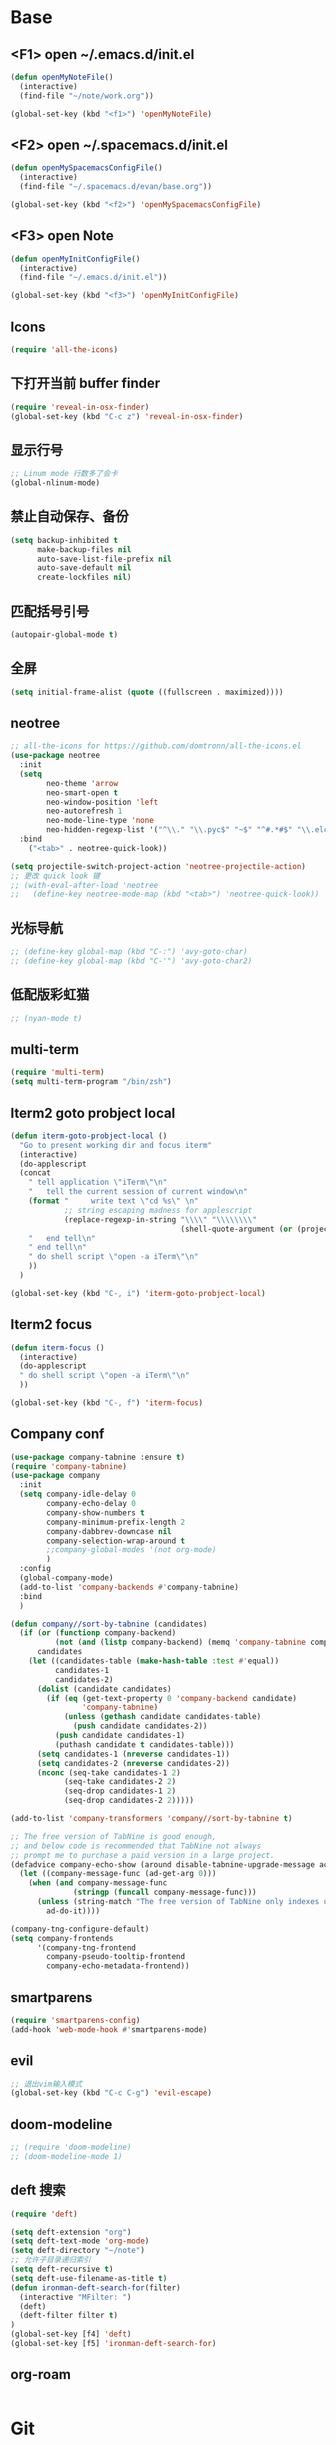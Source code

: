 * Base
** <F1> open ~/.emacs.d/init.el
   #+BEGIN_SRC emacs-lisp
  (defun openMyNoteFile()
    (interactive)
    (find-file "~/note/work.org"))

  (global-set-key (kbd "<f1>") 'openMyNoteFile)
   #+END_SRC

** <F2> open ~/.spacemacs.d/init.el
   #+BEGIN_SRC emacs-lisp
  (defun openMySpacemacsConfigFile()
    (interactive)
    (find-file "~/.spacemacs.d/evan/base.org"))

  (global-set-key (kbd "<f2>") 'openMySpacemacsConfigFile)
   #+END_SRC

** <F3> open Note
   #+BEGIN_SRC emacs-lisp
  (defun openMyInitConfigFile()
    (interactive)
    (find-file "~/.emacs.d/init.el"))

  (global-set-key (kbd "<f3>") 'openMyInitConfigFile)
   #+END_SRC

** Icons
   #+BEGIN_SRC emacs-lisp
    (require 'all-the-icons)
   #+END_SRC

** 下打开当前 buffer finder
   #+BEGIN_SRC emacs-lisp
  (require 'reveal-in-osx-finder)
  (global-set-key (kbd "C-c z") 'reveal-in-osx-finder)
   #+END_SRC

** 显示行号
   #+BEGIN_SRC emacs-lisp
  ;; Linum mode 行数多了会卡
  (global-nlinum-mode)
   #+END_SRC

** 禁止自动保存、备份
   #+BEGIN_SRC emacs-lisp
  (setq backup-inhibited t
        make-backup-files nil
        auto-save-list-file-prefix nil
        auto-save-default nil
        create-lockfiles nil)
   #+END_SRC

** 匹配括号引号
   #+BEGIN_SRC emacs-lisp
  (autopair-global-mode t)
   #+END_SRC

** 全屏
   #+BEGIN_SRC emacs-lisp
  (setq initial-frame-alist (quote ((fullscreen . maximized))))
   #+END_SRC

** neotree
   #+BEGIN_SRC emacs-lisp
     ;; all-the-icons for https://github.com/domtronn/all-the-icons.el
     (use-package neotree
       :init
       (setq
             neo-theme 'arrow
             neo-smart-open t
             neo-window-position 'left
             neo-autorefresh 1
             neo-mode-line-type 'none
             neo-hidden-regexp-list '("^\\." "\\.pyc$" "~$" "^#.*#$" "\\.elc$" "node_modules"))
       :bind
         ("<tab>" . neotree-quick-look))

     (setq projectile-switch-project-action 'neotree-projectile-action)
     ;; 更改 quick look 键
     ;; (with-eval-after-load 'neotree
     ;;   (define-key neotree-mode-map (kbd "<tab>") 'neotree-quick-look))
   #+END_SRC

** 光标导航
   #+BEGIN_SRC emacs-lisp
  ;; (define-key global-map (kbd "C-:") 'avy-goto-char)
  ;; (define-key global-map (kbd "C-'") 'avy-goto-char2)
   #+END_SRC

** 低配版彩虹猫
   #+BEGIN_SRC emacs-lisp
  ;; (nyan-mode t)
   #+END_SRC

** multi-term
   #+BEGIN_SRC emacs-lisp
  (require 'multi-term)
  (setq multi-term-program "/bin/zsh")
   #+END_SRC

** Iterm2 goto probject local
   #+BEGIN_SRC emacs-lisp
  (defun iterm-goto-probject-local ()
    "Go to present working dir and focus iterm"
    (interactive)
    (do-applescript
    (concat
      " tell application \"iTerm\"\n"
      "   tell the current session of current window\n"
      (format "     write text \"cd %s\" \n"
              ;; string escaping madness for applescript
              (replace-regexp-in-string "\\\\" "\\\\\\\\"
                                        (shell-quote-argument (or (projectile-project-root default-directory)))))
      "   end tell\n"
      " end tell\n"
      " do shell script \"open -a iTerm\"\n"
      ))
    )

  (global-set-key (kbd "C-, i") 'iterm-goto-probject-local)
   #+END_SRC

** Iterm2 focus
   #+BEGIN_SRC emacs-lisp
  (defun iterm-focus ()
    (interactive)
    (do-applescript
    " do shell script \"open -a iTerm\"\n"
    ))

  (global-set-key (kbd "C-, f") 'iterm-focus)
   #+END_SRC

** Company conf
   #+BEGIN_SRC emacs-lisp
  (use-package company-tabnine :ensure t)
  (require 'company-tabnine)
  (use-package company
    :init
    (setq company-idle-delay 0
          company-echo-delay 0
          company-show-numbers t
          company-minimum-prefix-length 2
          company-dabbrev-downcase nil
          company-selection-wrap-around t
          ;;company-global-modes '(not org-mode)
          )
    :config
    (global-company-mode)
    (add-to-list 'company-backends #'company-tabnine)
    :bind
    )

  (defun company//sort-by-tabnine (candidates)
    (if (or (functionp company-backend)
            (not (and (listp company-backend) (memq 'company-tabnine company-backend))))
        candidates
      (let ((candidates-table (make-hash-table :test #'equal))
            candidates-1
            candidates-2)
        (dolist (candidate candidates)
          (if (eq (get-text-property 0 'company-backend candidate)
                  'company-tabnine)
              (unless (gethash candidate candidates-table)
                (push candidate candidates-2))
            (push candidate candidates-1)
            (puthash candidate t candidates-table)))
        (setq candidates-1 (nreverse candidates-1))
        (setq candidates-2 (nreverse candidates-2))
        (nconc (seq-take candidates-1 2)
              (seq-take candidates-2 2)
              (seq-drop candidates-1 2)
              (seq-drop candidates-2 2)))))

  (add-to-list 'company-transformers 'company//sort-by-tabnine t)

  ;; The free version of TabNine is good enough,
  ;; and below code is recommended that TabNine not always
  ;; prompt me to purchase a paid version in a large project.
  (defadvice company-echo-show (around disable-tabnine-upgrade-message activate)
    (let ((company-message-func (ad-get-arg 0)))
      (when (and company-message-func
                (stringp (funcall company-message-func)))
        (unless (string-match "The free version of TabNine only indexes up to" (funcall company-message-func))
          ad-do-it))))

  (company-tng-configure-default)
  (setq company-frontends
        '(company-tng-frontend
          company-pseudo-tooltip-frontend
          company-echo-metadata-frontend))
   #+END_SRC

** smartparens
   #+BEGIN_SRC emacs-lisp
    (require 'smartparens-config)
    (add-hook 'web-mode-hook #'smartparens-mode)
   #+END_SRC

** evil
   #+BEGIN_SRC emacs-lisp
    ;; 退出vim输入模式
    (global-set-key (kbd "C-c C-g") 'evil-escape)
   #+END_SRC

** doom-modeline
   #+BEGIN_SRC emacs-lisp
      ;; (require 'doom-modeline)
      ;; (doom-modeline-mode 1)
   #+END_SRC

** deft 搜索
   #+BEGIN_SRC emacs-lisp
    (require 'deft)

    (setq deft-extension "org")
    (setq deft-text-mode 'org-mode)
    (setq deft-directory "~/note")
    ;; 允许子目录递归索引
    (setq deft-recursive t)
    (setq deft-use-filename-as-title t)
    (defun ironman-deft-search-for(filter)
      (interactive "MFilter: ")
      (deft)
      (deft-filter filter t)
    )
    (global-set-key [f4] 'deft)
    (global-set-key [f5] 'ironman-deft-search-for)
   #+END_SRC

** org-roam
   #+BEGIN_SRC emacs-lisp

   #+END_SRC

* Git
** Walk through git revisions of a file
   #+BEGIN_SRC emacs-lisp
  (use-package git-timemachine
    :custom-face
    (git-timemachine-minibuffer-author-face ((t (:inherit success))))
    (git-timemachine-minibuffer-detail-face ((t (:inherit warning))))
    :bind (:map vc-prefix-map
          ("t" . git-timemachine)))
   #+END_SRC

** Pop up last commit information of current line
   #+BEGIN_SRC emacs-lisp
  (use-package git-messenger
    :bind (:map vc-prefix-map
          ("p" . git-messenger:popup-message)
          :map git-messenger-map
          ("o" . git-messenger:copy-message))
    :init (setq git-messenger:show-detail t
                git-messenger:use-magit-popup t)
    :config
    (with-no-warnings
      (with-eval-after-load 'hydra
        (defhydra git-messenger-hydra (:color blue)
          ("s" git-messenger:popup-show "show")
          ("c" git-messenger:copy-commit-id "copy hash")
          ("m" git-messenger:copy-message "copy message")
          ("," (catch 'git-messenger-loop (git-messenger:show-parent)) "go parent")
          ("q" git-messenger:popup-close "quit")))

      (defun my-git-messenger:format-detail (vcs commit-id author message)
        (if (eq vcs 'git)
            (let ((date (git-messenger:commit-date commit-id))
                  (colon (propertize ":" 'face 'font-lock-comment-face)))
              (concat
              (format "%s%s %s \n%s%s %s\n%s  %s %s \n"
                      (propertize "Commit" 'face 'font-lock-keyword-face) colon
                      (propertize (substring commit-id 0 8) 'face 'font-lock-comment-face)
                      (propertize "Author" 'face 'font-lock-keyword-face) colon
                      (propertize author 'face 'font-lock-string-face)
                      (propertize "Date" 'face 'font-lock-keyword-face) colon
                      (propertize date 'face 'font-lock-string-face))
              (propertize (make-string 38 ?─) 'face 'font-lock-comment-face)
              message
              (propertize "\nPress q to quit" 'face '(:inherit (font-lock-comment-face italic)))))
          (git-messenger:format-detail vcs commit-id author message)))

      (defun my-git-messenger:popup-message ()
        "Popup message with `posframe', `pos-tip', `lv' or `message', and dispatch actions with `hydra'."
        (interactive)
        (let* ((vcs (git-messenger:find-vcs))
              (file (buffer-file-name (buffer-base-buffer)))
              (line (line-number-at-pos))
              (commit-info (git-messenger:commit-info-at-line vcs file line))
              (commit-id (car commit-info))
              (author (cdr commit-info))
              (msg (git-messenger:commit-message vcs commit-id))
              (popuped-message (if (git-messenger:show-detail-p commit-id)
                                    (my-git-messenger:format-detail vcs commit-id author msg)
                                  (cl-case vcs
                                    (git msg)
                                    (svn (if (string= commit-id "-")
                                            msg
                                          (git-messenger:svn-message msg)))
                                    (hg msg)))))
          (setq git-messenger:vcs vcs
                git-messenger:last-message msg
                git-messenger:last-commit-id commit-id)
          (run-hook-with-args 'git-messenger:before-popup-hook popuped-message)
          (git-messenger-hydra/body)
          (cond ((and (fboundp 'posframe-workable-p) (posframe-workable-p))
                (let ((buffer-name "*git-messenger*"))
                  (posframe-show buffer-name
                                  :string popuped-message
                                  :left-fringe 8
                                  :right-fringe 8
                                  :internal-border-color (face-foreground 'default)
                                  :internal-border-width 1)
                  (unwind-protect
                      (push (read-event) unread-command-events)
                    (posframe-delete buffer-name))))
                ((and (fboundp 'pos-tip-show) (display-graphic-p))
                (pos-tip-show popuped-message))
                ((fboundp 'lv-message)
                (lv-message popuped-message)
                (unwind-protect
                    (push (read-event) unread-command-events)
                  (lv-delete-window)))
                (t (message "%s" popuped-message)))
          (run-hook-with-args 'git-messenger:after-popup-hook popuped-message)))
      (advice-add #'git-messenger:popup-close :override #'ignore)
      (advice-add #'git-messenger:popup-message :override #'my-git-messenger:popup-message)))
   #+END_SRC
* develop
** flycheck
   #+BEGIN_SRC emacs-lisp
  (use-package flycheck
    :ensure t
    :init
    (global-flycheck-mode t))
   #+END_SRC
** global-default-tab-width
   #+BEGIN_SRC emacs-lisp
  (setq global-default-tab-width 2)
   #+END_SRC

** web-mode
   #+BEGIN_SRC emacs-lisp
    (use-package web-mode
      :ensure t
      :config
      (add-to-list 'auto-mode-alist '("\\.html\\'" . web-mode))
      (add-to-list 'auto-mode-alist '("\\.js[x]?\\'" . web-mode))
      (add-to-list 'auto-mode-alist '("\\.ts[x]?\\'" . web-mode))
      (add-to-list 'auto-mode-alist '("\\.ejs\\'" . web-mode))
      (setq web-mode-content-types-alist
            '(("jsx" . ".*\\.js[x]?\\'"))))

      (add-hook 'web-mode-hook
          (lambda ()
            ;; `:separate`  使得不同 backend 分开排序
            (add-to-list 'company-backends '(company-tide :with company-tabnine :separate))
            (setq web-mode-code-indent-offset 2)
            (setq-local web-mode-enable-auto-quoting nil)))
   #+END_SRC

** Tide
   #+BEGIN_SRC emacs-lisp
     (defun setup-tide-mode ()
       (interactive)
       (tide-setup)
       (flycheck-mode +1)
       ;; 保存的时候进行检查
       ;; flycheck doc http://www.flycheck.org/en/latest/user/syntax-checks.html
       (setq flycheck-check-syntax-automatically '(save mode-enabled))
       (eldoc-mode +1)
       (tide-hl-identifier-mode +1))

     ;; aligns annotation to the right hand side
     (setq company-tooltip-align-annotations t)

     ;; 当tide被加载后
     (with-eval-after-load 'tide
       ;; evil模式下绑定 g d 跳转定义
       (evil-define-key '(normal) tide-mode-map (kbd "g d") 'tide-jump-to-definition))

     (setq tide-format-options '(:insertSpaceAfterFunctionKeywordForAnonymousFunctions t :placeOpenBraceOnNewLineForFunctions nil))

     (use-package tide :ensure t)
   #+END_SRC

** TypeScript
   #+BEGIN_SRC emacs-lisp
    (add-hook 'web-mode-hook
      (lambda ()
        (when (string-equal "tsx" (file-name-extension buffer-file-name))
          (setq-local emmet-expand-jsx-className? t)
          (flycheck-add-mode 'typescript-tslint 'web-mode)
          (flycheck-add-next-checker 'javascript-eslint 'jsx-tide 'append))

        (when (string-equal "ts" (file-name-extension buffer-file-name))
          (flycheck-add-mode 'typescript-tslint 'web-mode)
          (flycheck-add-next-checker 'javascript-eslint))

        (setup-tide-mode)
        ))
   #+END_SRC

** JavaScript
   #+BEGIN_SRC emacs-lisp
    (flycheck-add-next-checker 'javascript-eslint 'javascript-tide 'append)
    (add-hook 'web-mode-hook
      (lambda ()
        (when (equal web-mode-content-type "jsx")
          (setq-local emmet-expand-jsx-className? t)
          (flycheck-add-mode 'javascript-eslint 'web-mode)
          (flycheck-add-next-checker 'javascript-eslint 'jsx-tide 'append)
          (setup-tide-mode))
        ))
   #+END_SRC

** vue
   #+BEGIN_SRC emacs-lisp
  (require 'vue-mode)
  (require 'lsp-mode)

  (defun vuejs-custom ()
    (lsp)
    (flycheck-mode t)
    (company-mode))

  (add-hook 'vue-mode-hook 'vuejs-custom)
   #+END_SRC
* doom-themes
  #+BEGIN_SRC emacs-lisp
    ;; (require 'doom-themes)

    ;; (defgroup doom-dracula-alt-theme nil
    ;;   "Options for doom-themes"
    ;;   :group 'doom-themes)

    ;; (defcustom doom-dracula-alt-brighter-modeline nil
    ;;   "If non-nil, more vivid colors will be used to style the mode-line."
    ;;   :group 'doom-dracula-alt-theme
    ;;   :type 'boolean)

    ;; (defcustom doom-dracula-alt-brighter-comments nil
    ;;   "If non-nil, comments will be highlighted in more vivid colors."
    ;;   :group 'doom-dracula-alt-theme
    ;;   :type 'boolean)

    ;; (defcustom doom-dracula-alt-colorful-headers nil
    ;;   "If non-nil, headers in org-mode will be more colorful; which is truer to the
    ;; original Dracula Emacs theme."
    ;;   :group 'doom-dracula-alt-theme
    ;;   :type 'boolean)

    ;; (defcustom doom-dracula-alt-comment-bg doom-dracula-alt-brighter-comments
    ;;   "If non-nil, comments will have a subtle, darker background. Enhancing their
    ;; legibility."
    ;;   :group 'doom-dracula-alt-theme
    ;;   :type 'boolean)

    ;; (defcustom doom-dracula-alt-padded-modeline doom-themes-padded-modeline
    ;;   "If non-nil, adds a 4px padding to the mode-line. Can be an integer to
    ;; determine the exact padding."
    ;;   :group 'doom-dracula-alt-theme
    ;;   :type '(or integer boolean))

    ;; (def-doom-theme doom-dracula-alt
    ;;     "A dark theme inspired by Atom One Dark"

    ;;     ;; name        default   256       16
    ;;     ((bg         '("#282a36" nil       nil            ))
    ;;     (bg-alt     '("#1E2029" nil       nil            ))
    ;;     (base0      '("#1E2029" "#1E2029"   "black"        ))
    ;;     (base1      '("#282a36" "#282a36" "brightblack"  ))
    ;;     (base2      '("#373844" "#373844" "brightblack"  ))
    ;;     (base3      '("#44475a" "#44475a" "brightblack"  ))
    ;;     (base4      '("#565761" "#565761" "brightblack"  ))
    ;;     (base5      '("#6272a4" "#6272a4" "brightblack"  ))
    ;;     (base6      '("#b6b6b2" "#b6b6b2" "brightblack"  ))
    ;;     (base7      '("#ccccc7" "#ccccc7" "brightblack"  ))
    ;;     (base8      '("#f8f8f2" "#f8f8f2" "white"        ))
    ;;     (fg         '("#f8f8f2" "#f8f8f2" "white"        ))
    ;;     (fg-alt     '("#e2e2dc" "#e2e2dc" "brightwhite"  ))

    ;;     (grey       base4)
    ;;     (red        '("#ff5555" "#ff6655" "red"          ))
    ;;     (orange     '("#ffb86c" "#ffb86c" "brightred"    ))
    ;;     (green      '("#50fa7b" "#50fa7b" "green"        ))
    ;;     (teal       '("#0189cc" "#0189cc" "brightgreen"  ))
    ;;     (yellow     '("#f1fa8c" "#f1fa8c" "yellow"       ))
    ;;     (blue       '("#61bfff" "#61bfff" "brightblue"   ))
    ;;     (dark-blue  '("#0189cc" "#0189cc" "blue"         ))
    ;;     (magenta    '("#ff79c6" "#ff79c6" "magenta"      ))
    ;;     (violet     '("#bd93f9" "#bd93f9" "brightmagenta"))
    ;;     (cyan       '("#8be9fd" "#8be9fd" "brightcyan"   ))
    ;;     (dark-cyan  '("#8be9fd" "#8be9fd" "cyan"         ))

    ;;     ;; face categories -- required for all themes
    ;;     (highlight      violet)
    ;;     (vertical-bar   (doom-darken base1 0.1))
    ;;     (selection      dark-blue)
    ;;     (builtin        orange)
    ;;     (comments       (if doom-dracula-alt-brighter-comments dark-cyan base5))
    ;;     (doc-comments   (doom-lighten (if doom-dracula-alt-brighter-comments dark-cyan base5) 0.25))
    ;;     (constants      cyan)
    ;;     (functions      green)
    ;;     (keywords       magenta)
    ;;     (methods        teal)
    ;;     (operators      violet)
    ;;     (type           blue)
    ;;     (strings        yellow)
    ;;     (variables      base8)
    ;;     (numbers        red)
    ;;     (region         base3)
    ;;     (error          red)
    ;;     (warning        yellow)
    ;;     (success        green)
    ;;     (vc-modified    orange)
    ;;     (vc-added       green)
    ;;     (vc-deleted     red)

    ;;     ;; custom categories
    ;;     (level1 magenta)
    ;;     (level2 violet)
    ;;     (level3 (if doom-dracula-alt-colorful-headers green   (doom-lighten violet 0.35)))
    ;;     (level4 (if doom-dracula-alt-colorful-headers yellow  (doom-lighten magenta 0.35)))
    ;;     (level5 (if doom-dracula-alt-colorful-headers cyan    (doom-lighten violet 0.6)))
    ;;     (level6 (if doom-dracula-alt-colorful-headers orange  (doom-lighten magenta 0.6)))
    ;;     (level7 (if doom-dracula-alt-colorful-headers blue    (doom-lighten violet 0.85)))
    ;;     (level8 (if doom-dracula-alt-colorful-headers magenta (doom-lighten magenta 0.85)))
    ;;     (level9 (if doom-dracula-alt-colorful-headers violet  (doom-lighten violet 0.95)))

    ;;     (hidden     base1)
    ;;     (-modeline-bright doom-dracula-alt-brighter-modeline)
    ;;     (-modeline-pad
    ;;       (when doom-dracula-alt-padded-modeline
    ;;         (if (integerp doom-dracula-alt-padded-modeline) doom-dracula-alt-padded-modeline 4)))

    ;;     (modeline-fg     nil)
    ;;     (modeline-fg-alt base5)

    ;;     (modeline-bg

    ;;       (if -modeline-bright
    ;;           (doom-darken  magenta 0.675)
    ;;         (doom-darken bg 0.1))
    ;;       )
    ;;     (modeline-bg-l
    ;;       (if -modeline-bright
    ;;           (doom-darken magenta 0.6)
    ;;         `(,(doom-darken (car bg) 0.075) ,@(cdr base1))
    ;;         ))
    ;;     (modeline-bg-inactive   (doom-darken bg 0.1))
    ;;     (modeline-bg-inactive-l `(,(doom-darken (car bg) 0.075) ,@(cdr base1))))


    ;;     ;; --- extra faces ------------------------
    ;;     ((elscreen-tab-other-screen-face :background "#353a42" :foreground "#1e2022")

    ;;     ;; ((line-number &override) :foreground base4)
    ;;     ;; ((line-number-current-line &override) :foreground fg)
    ;;     ((line-number &override) :foreground base5 :distant-foreground nil)
    ;;     ((line-number-current-line &override) :foreground base7 :distant-foreground nil)

    ;;     (font-lock-comment-face
    ;;       :foreground comments
    ;;       :background (if doom-dracula-alt-comment-bg (doom-lighten bg 0.05)))
    ;;     (font-lock-doc-face
    ;;       :inherit 'font-lock-comment-face
    ;;       :foreground doc-comments)
    ;;     (solaire-hl-line-face :background base2)
    ;;     (doom-modeline-bar :background (if -modeline-bright modeline-bg highlight))
    ;;     (mode-line
    ;;       :background modeline-bg :foreground modeline-fg
    ;;       :box (if -modeline-pad `(:line-width ,-modeline-pad :color ,modeline-bg)))
    ;;     (mode-line-inactive
    ;;       :background modeline-bg-inactive :foreground modeline-fg-alt
    ;;       :box (if -modeline-pad `(:line-width ,-modeline-pad :color ,modeline-bg-inactive)))
    ;;     (mode-line-emphasis
    ;;       :foreground (if -modeline-bright base8 highlight))

    ;;     (solaire-mode-line-face
    ;;       :inherit 'mode-line
    ;;       :background modeline-bg-l
    ;;       :box (if -modeline-pad `(:line-width ,-modeline-pad :color ,modeline-bg-l)))
    ;;     (solaire-mode-line-inactive-face
    ;;       :inherit 'mode-line-inactive
    ;;       :background modeline-bg-inactive-l
    ;;       :box (if -modeline-pad `(:line-width ,-modeline-pad :color ,modeline-bg-inactive-l)))

    ;;     ;; --- major-mode faces -------------------
    ;;     ;; css-mode / scss-mode
    ;;     (css-proprietary-property :foreground orange)
    ;;     (css-property             :foreground green)
    ;;     (css-selector             :foreground blue)

    ;;     ;; markdown-mode
    ;;     (markdown-markup-face :foreground base5)
    ;;     (markdown-header-face :inherit 'bold :foreground red)
    ;;     (markdown-code-face :background (doom-lighten base3 0.05))

    ;;     ;; org-mode
    ;;     (org-level-1 :background nil :foreground level1 :height 1.2 :weight 'bold)
    ;;     (org-level-2 :foreground level2 :weight 'bold)
    ;;     (org-level-3 :inherit 'org-level-2 :foreground level3)
    ;;     (org-level-4 :inherit 'org-level-2 :foreground level4)
    ;;     (org-level-5 :inherit 'org-level-2 :foreground level5)
    ;;     (org-level-6 :inherit 'org-level-2 :foreground level6)
    ;;     (org-level-7 :inherit 'org-level-2 :foreground level7)
    ;;     (org-todo :foreground orange :bold 'inherit :background (doom-darken base1 0.02))
    ;;     (org-done :foreground green :strike-through nil :background base2 :bold t)
    ;;     (org-headline-done :foreground base4 :strike-through nil)
    ;;     ((org-tag &override) :foreground (doom-lighten orange 0.3))
    ;;     (org-agenda-date :foreground cyan)
    ;;     (org-agenda-dimmed-todo-face :foreground comments)
    ;;     (org-agenda-done :foreground base4)
    ;;     (org-agenda-structure :foreground violet)
    ;;     (org-block            :background nil :foreground violet)
    ;;     (org-block-begin-line :background nil :foreground comments)
    ;;     (org-code :foreground yellow)
    ;;     (org-column :background base1)
    ;;     (org-column-title :background base1 :bold t :underline t)
    ;;     (org-date :foreground cyan)
    ;;     (org-document-info :foreground blue)
    ;;     (org-document-info-keyword :foreground comments)
    ;;     (org-ellipsis :foreground comments)
    ;;     (org-footnote :foreground blue)
    ;;     (org-headline-base :foreground comments :strike-through t :bold nil)
    ;;     (org-link :foreground orange :underline t :weight 'bold)
    ;;     (org-priority :foreground cyan)
    ;;     (org-scheduled :foreground green)
    ;;     (org-scheduled-previously :foreground yellow)
    ;;     (org-scheduled-today :foreground orange)
    ;;     (org-sexp-date :foreground base4)
    ;;     (org-special-keyword :foreground yellow)
    ;;     (org-table :foreground violet)
    ;;     (org-upcoming-deadline :foreground yellow)
    ;;     (org-warning :foreground magenta)
    ;;     )
    ;;   )

  #+END_SRC
* doom-solarized-light
  #+BEGIN_SRC emacs-lisp
    (require 'doom-themes)

    (defgroup doom-solarized-light-theme nil
      "Options for doom-themes"
      :group 'doom-themes)

    (defcustom doom-solarized-light-brighter-modeline nil
      "If non-nil, more vivid colors will be used to style the mode-line."
      :group 'doom-solarized-light-theme
      :type 'boolean)

    (defcustom doom-solarized-light-brighter-comments nil
      "If non-nil, comments will be highlighted in more vivid colors."
      :group 'doom-solarized-light-theme
      :type 'boolean)

    (defcustom doom-solarized-light-comment-bg doom-solarized-light-brighter-comments
      "If non-nil, comments will have a subtle, darker background. Enhancing their
    legibility."
      :group 'doom-solarized-light-theme
      :type 'boolean)

    (defcustom doom-solarized-light-padded-modeline doom-themes-padded-modeline
      "If non-nil, adds a 4px padding to the mode-line. Can be an integer to
    determine the exact padding."
      :group 'doom-solarized-light-theme
      :type '(choice integer boolean))

    ;;
    (def-doom-theme doom-solarized-light
        "A light theme inspired by Solarized light"

        ;; name        default   256       16
        ((bg         '("#FDF6E3" nil       nil            ))
        (bg-alt     '("#FFFBEA" nil       nil            ))
        (base0      '("#FFFBF0" "black"   "black"        ))
        (base1      '("#FCF8ED" "#1e1e1e" "brightblack"  ))
        (base2      '("#FCF7E8" "#2e2e2e" "brightblack"  ))
        (base3      '("#F2E6CE" "#262626" "brightblack"  ))
        (base4      '("#E1DBCD" "#3f3f3f" "brightblack"  ))
        (base5      '("#D6D6D6" "#525252" "brightblack"  ))
        (base6      '("#96A7A9" "#6b6b6b" "brightblack"  ))
        (base7      '("#788484" "#979797" "brightblack"  ))
        (base8      '("#626C6C" "#dfdfdf" "white"        ))
        (fg         '("#556b72" "#2d2d2d" "white"        ))
        (fg-alt     '("#7B8787" "#bfbfbf" "brightwhite"  ))

        (grey       base4)
        (red        '("#dc322f" "#ff6655" "red"          ))
        (orange     '("#cb4b16" "#dd8844" "brightred"    ))
        (green      '("#859900" "#99bb66" "green"        ))
        (teal       '("#35a69c" "#33aa99" "brightgreen"  ))
        (yellow     '("#b58900" "#ECBE7B" "yellow"       ))
        (blue       '("#268bd2" "#51afef" "brightblue"   ))
        (dark-blue  '("#3F88AD" "#2257A0" "blue"         ))
        (magenta    '("#d33682" "#c678dd" "magenta"      ))
        (violet     '("#6c71c4" "#a9a1e1" "brightmagenta"))
        (cyan       '("#2aa198" "#46D9FF" "brightcyan"   ))
        (dark-cyan  '("#204052" "#5699AF" "cyan"         ))

        ;; face categories -- required for all themes
        (highlight      blue)
        (vertical-bar   base4)
        (selection      dark-blue)
        (builtin        magenta)
        (comments       (if doom-solarized-light-brighter-comments
                            (doom-lighten teal 0.25)
                          base6))
        (doc-comments   teal)
        (constants      violet)
        (functions      magenta)
        (keywords       green)
        (methods        cyan)
        (operators      blue)
        (type           yellow)
        (strings        cyan)
        (variables      blue)
        (numbers        violet)
        (region         `(,(doom-darken (car bg-alt) 0.1) ,@(doom-darken (cdr base0) 0.1)))
        (error          red)
        (warning        yellow)
        (success        green)
        (vc-modified    orange)
        (vc-added       green)
        (vc-deleted     red)

        ;; custom categories
        (hidden     `(,(car bg) "black" "black"))
        (-modeline-bright doom-solarized-light-brighter-modeline)
        (-modeline-pad
          (when doom-solarized-light-padded-modeline
            (if (integerp doom-solarized-light-padded-modeline) doom-solarized-light-padded-modeline 4)))

        (modeline-fg     nil)
        (modeline-fg-alt base6)

        (modeline-bg
          (if -modeline-bright
              (doom-lighten bg 0.7)
            (doom-lighten base3 0.2)))
        (modeline-bg-l
          (if -modeline-bright
              (doom-lighten bg 0.7)
            (doom-darken bg 0.05)))
        (modeline-bg-inactive   (doom-darken bg 0.02))
        (modeline-bg-inactive-l (doom-darken bg 0.025)))


        ;; --- extra faces ------------------------
        ((elscreen-tab-other-screen-face :background "#353a42" :foreground "#1e2022")

        (hl-line :background base3)

        ((line-number &override) :foreground base6)
        ((line-number-current-line &override) :foreground fg :background region :weight 'bold)

        (org-block :background (doom-blend yellow bg 0.04))
        (org-block-background :background (doom-blend yellow bg 0.04))
        (org-block-begin-line :background (doom-blend yellow bg 0.08))
        (org-block-end-line :background (doom-blend yellow bg 0.08))
        (lsp-ui-sideline-code-action :foreground blue)

        (font-lock-comment-face
          :slant 'italic
          :foreground comments
          :background (if doom-solarized-light-comment-bg (doom-blend teal base0 0.07)))
        ((font-lock-doc-face &override) :foreground doc-comments)
        ((font-lock-type-face &override) :slant 'italic)
        ((font-lock-builtin-face &override) :slant 'italic)
        ((font-lock-function-name-face &override) :foreground type)

        (font-lock-keyword-face
          :weight 'bold
          :foreground keywords)

        (font-lock-constant-face
          :weight 'bold
          :foreground constants)


        (doom-modeline-bar :background (if -modeline-bright modeline-bg highlight))

        (mode-line
          :background modeline-bg :foreground modeline-fg
          :box (if -modeline-pad `(:line-width ,-modeline-pad :color ,modeline-bg)))
        (mode-line-inactive
          :background modeline-bg-inactive :foreground modeline-fg-alt
          :box (if -modeline-pad `(:line-width ,-modeline-pad :color ,modeline-bg-inactive)))
        (mode-line-emphasis
          :foreground (if -modeline-bright base8 highlight))

        (solaire-mode-line-face
          :inherit 'mode-line
          :background modeline-bg-l
          :box (if -modeline-pad `(:line-width ,-modeline-pad :color ,modeline-bg-l)))
        (solaire-mode-line-inactive-face
          :inherit 'mode-line-inactive
          :background modeline-bg-inactive-l
          :box (if -modeline-pad `(:line-width ,-modeline-pad :color ,modeline-bg-inactive-l)))

        ;; --- major-mode faces -------------------
        ;; css-mode / scss-mode
        (css-proprietary-property :foreground orange)
        (css-property             :foreground green)
        (css-selector             :foreground blue)

        ;; markdown-mode
        (markdown-markup-face :foreground base5)
        (markdown-header-face :inherit 'bold :foreground red)
        ((markdown-code-face &override) :background (doom-lighten base3 0.05))

        ;; ivy-mode
        (ivy-current-match :background (doom-lighten yellow 0.65) :distant-foreground fg)
        (ivy-minibuffer-match-face-1 :foreground blue :background base3 :weight 'bold)
        (ivy-minibuffer-match-face-2 :foreground magenta :background base3 :weight 'bold)
        (ivy-minibuffer-match-face-3 :foreground green   :background base3 :weight 'bold)
        (ivy-minibuffer-match-face-4 :foreground yellow  :background base3 :weight 'bold)
        (ivy-minibuffer-match-highlight :foreground violet :weight 'bold)
        (swiper-match-face-1 :inherit 'ivy-minibuffer-match-face-1)
        (swiper-match-face-2 :inherit 'ivy-minibuffer-match-face-2)
        (swiper-match-face-3 :inherit 'ivy-minibuffer-match-face-3)
        (swiper-match-face-4 :inherit 'ivy-minibuffer-match-face-4)

        ;; posframe
        (ivy-posframe :background modeline-bg-l)
        ;; org-mode
        (org-hide :foreground hidden)
        (solaire-org-hide-face :foreground hidden)

        ;; helm
        (helm-selection :foreground base0 :weight 'bold :background blue)

        ;; company
        (company-tooltip-selection :background blue
                                    :foreground base3)

        ;; widget
        (widget-field :foreground fg :background base3)
        (widget-single-line-field :foreground fg :background base3)

        ;; latex
        (font-latex-sedate-face :foreground base6)

        )
      )
  #+END_SRC
* kaolin-themes
  #+BEGIN_SRC emacs-lisp
    (require 'kaolin-themes)

    (defgroup kaolin-valley-light nil
      "Kaolin valley light theme options."
      :group 'kaolin-themes)

    (defcustom kaolin-valley-light-alt-bg nil
      "Use white background color."
      :type 'boolean
      :group 'kaolin-valley-light)

    (define-kaolin-theme valley-light  "Light variant of kaolin-valley-dark theme."

      ;; Palette modification
      (
      ;; Colors
      (spring-green6 "#3e594e")
      (aquamarine4   "#518270")
      (orange0       "#d1832e")
      (orange3       "#F3AE6C")
      (cerulean4     "#47629E")
      (ultramarine1  "#744DF7")

      (azure1     "#0070CC")
      (teal0      "#0D7A75")
      (capri1     "#0F79BF")
      (harlequin1 "#417E2A")
      (harlequin3 "#4B8500")
      (crimson3   "#EE4970")
      (amber3     "#F3CB41")
      (harlequin2 "#2C820D")
      (erin2      "#18803A")
      (Lime2      "#5B7709")

      ;; Color vars
      ;; 背景色
      (bg0 "#FFFAE6")
      (bg1 (if kaolin-valley-light-alt-bg "#FFFAE6" "#FFFAE6"))
      (bg2 (if kaolin-valley-light-alt-bg white0 "#F3E7D3"))
      (bg3 (if kaolin-valley-light-alt-bg white1 "#F0DFCA"))
      (bg4 (if kaolin-valley-light-alt-bg white2 "#EBD7BE"))

      (pane orange9)

      ;; TODO
      ;; 普通代码字体颜色
      (fg1 "#48555E")
      (fg2 "#6b6560")
      (fg3 "#79716c")
      (fg4 "#867e78")

      (keyword     teal0)
      (builtin     erin2)

      (var         crimson0)
      (const       crimson0)
      (functions   capri1)
      (type        orange0)

      (comment     brown8)
      (comment-alt teal7)

      (str         ultramarine1)
      (str-alt     ultramarine4)
      (doc         str-alt)

      (prep        vermilion0)
      (num         vermilion0)
      (bool        num)
      (warning     orange0)
      (err         red3)

      (dim-buffer white0)
      (hl         azure1)
      (hl-line    (if kaolin-themes-hl-line-colored green9 bg3))
      (hl-indent  white4)
      (selection green9)
      (pulse bg4)

      (todo red3)
      (done erin2)

      (tooltip-fg fg3)
      (tooltip-hl-bg bg3)
      (tooltip-hl-fg hl)


        ;; TODO:
      (rb1 teal1)
      (rb2 aquamarine1)
      (rb3 violet4)
      (rb4 ultramarine4)
      (rb5 vermilion4)
      (rb6 brown3)
      (rb7 capri4)
      (rb8 magenta3)
      (rb9 yellow3)

      (diff-add spring-green3)
      (diff-mod vermilion3)
      (diff-rem red3)

        ;; Mode-line
      (line-fg           fg4)
      (line-color2       brown4)
      (line-bg1          bg2)
      (line-bg2          bg3)
      (line-border       (if kaolin-themes-modeline-border bg3 line-bg1))

      ;; Telephone-line
      (segment-active    gray2)
      (segment-inactive  gray2)

      (win-border    bg3)
      (line-num-fg   brown8)
      (line-num-hl   amber1)

      (cursor       gray3)

      (ivy1          gray9)
      (search1       cerise0)
      (search2       amber0)
      (search3       red3))

      (

      ;; TODO:
      (highlight-quoted-symbol  (:foreground builtin))

      ;; (org-level-1            (:foreground teal0 :bold bold :height 1.1))
      ;; (org-level-2            (:foreground violet4  :bold nil))

      ;; (org-level-4            (:foreground vermilion4 :bold nil))
      (org-code               (:foreground keyword))
      (org-verbatim           (:foreground orange2))
      (org-date               (:foreground erin2 :underline kaolin-themes-underline)))

      (when kaolin-themes-git-gutter-solid
        (custom-theme-set-faces
        'kaolin-valley-light
        `(git-gutter:added     ((t (:background ,diff-add :foreground ,diff-add))))
        `(git-gutter:modified  ((t (:background ,diff-mod :foreground ,diff-mod))))
        `(git-gutter:deleted   ((t (:background ,diff-rem :foreground ,diff-rem)))))))

  #+END_SRC
* Test
  #+BEGIN_SRC emacs-lisp

  #+END_SRC
